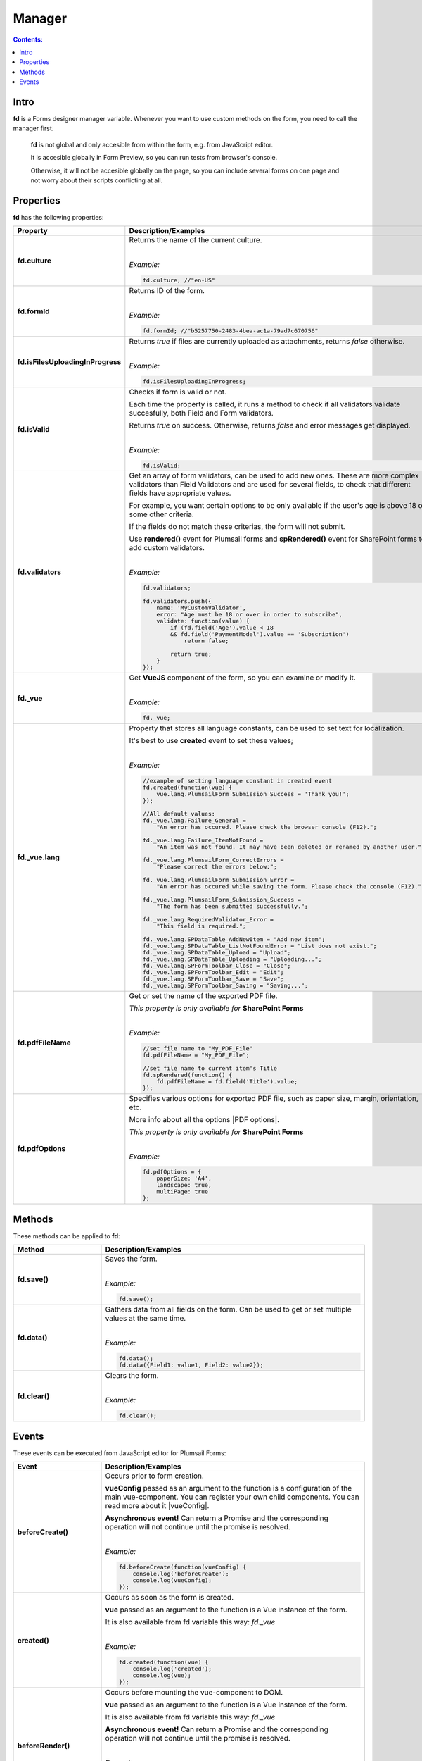 Manager
==================================================

.. contents:: Contents:
 :local:
 :depth: 1
 
Intro
--------------------------------------------------
**fd** is a Forms designer manager variable. Whenever you want to use custom methods on the form, you need to call the manager first. 

 **fd** is not global and only accesible from within the form, e.g. from JavaScript editor. 

 It is accesible globally in Form Preview, so you can run tests from browser's console.

 Otherwise, it will not be accesible globally on the page, so you can include several forms on one page and not worry about their scripts conflicting at all.

Properties
--------------------------------------------------
**fd** has the following properties:

.. list-table::
    :header-rows: 1
    :widths: 10 30

    *   -   Property
        -   Description/Examples
    *   -   **fd.culture**

        -   Returns the name of the current culture.
            
            |

            *Example:*
            
            .. code-block:: javascript

                fd.culture; //"en-US"

    *   -   **fd.formId**
        -   Returns ID of the form.
            
            |

            *Example:*
            
            .. code-block:: javascript

                fd.formId; //"b5257750-2483-4bea-ac1a-79ad7c670756"

    *   -   **fd.isFilesUploadingInProgress**

        -   Returns *true* if files are currently uploaded as attachments, returns *false* otherwise.
            
            |

            *Example:*
            
            .. code-block:: javascript

                fd.isFilesUploadingInProgress;

    *   -   **fd.isValid**

        -   Checks if form is valid or not. 
            
            Each time the property is called, it runs a method to check if all validators validate succesfully, both Field and Form validators.

            Returns *true* on success. Otherwise, returns *false* and error messages get displayed.
            
            |

            *Example:*
            
            .. code-block:: javascript

                fd.isValid;

    *   -   **fd.validators**
    
        -   Get an array of form validators, can be used to add new ones.
            These are more complex validators than Field Validators and are used for several fields, to check that different fields have appropriate values.

            For example, you want certain options to be only available if the user's age is above 18 or some other criteria.

            If the fields do not match these criterias, the form will not submit.

            Use **rendered()** event for Plumsail forms and **spRendered()** event for SharePoint forms to add custom validators.
            
            |

            *Example:*
            
            .. code-block:: javascript

                fd.validators;

                fd.validators.push({
                    name: 'MyCustomValidator',
                    error: "Age must be 18 or over in order to subscribe",
                    validate: function(value) {
                        if (fd.field('Age').value < 18 
                        && fd.field('PaymentModel').value == 'Subscription')
                            return false;
                            
                        return true;
                    }
                });

    *   -   **fd._vue**

        -   Get **VueJS** component of the form, so you can examine or modify it.
            
            |

            *Example:*
            
            .. code-block:: javascript

                fd._vue;

    *   -   **fd._vue.lang**

        -   Property that stores all language constants, can be used to set text for localization.

            It's best to use **created** event to set these values;
            
            |

            *Example:*
            
            .. code-block:: javascript

                //example of setting language constant in created event
                fd.created(function(vue) {
                    vue.lang.PlumsailForm_Submission_Success = 'Thank you!';
                });

                //All default values:
                fd._vue.lang.Failure_General = 
                    "An error has occured. Please check the browser console (F12).";

                fd._vue.lang.Failure_ItemNotFound = 
                    "An item was not found. It may have been deleted or renamed by another user.";

                fd._vue.lang.PlumsailForm_CorrectErrors = 
                    "Please correct the errors below:";

                fd._vue.lang.PlumsailForm_Submission_Error = 
                    "An error has occured while saving the form. Please check the console (F12).";

                fd._vue.lang.PlumsailForm_Submission_Success = 
                    "The form has been submitted successfully.";

                fd._vue.lang.RequiredValidator_Error = 
                    "This field is required.";
                    
                fd._vue.lang.SPDataTable_AddNewItem = "Add new item";
                fd._vue.lang.SPDataTable_ListNotFoundError = "List does not exist.";
                fd._vue.lang.SPDataTable_Upload = "Upload";
                fd._vue.lang.SPDataTable_Uploading = "Uploading...";
                fd._vue.lang.SPFormToolbar_Close = "Close";
                fd._vue.lang.SPFormToolbar_Edit = "Edit";
                fd._vue.lang.SPFormToolbar_Save = "Save";
                fd._vue.lang.SPFormToolbar_Saving = "Saving...";

    *   -   **fd.pdfFileName**

        -   Get or set the name of the exported PDF file.

            *This property is only available for* **SharePoint Forms** 
            
            |

            *Example:*
            
            .. code-block:: javascript
                
                //set file name to "My_PDF_File"
                fd.pdfFileName = "My_PDF_File";

                //set file name to current item's Title
                fd.spRendered(function() {
                    fd.pdfFileName = fd.field('Title').value;    
                });

    *   -   **fd.pdfOptions**

        -   Specifies various options for exported PDF file, such as paper size, margin, orientation, etc.

            More info about all the options |PDF options|.

            *This property is only available for* **SharePoint Forms**
            
            |

            *Example:*
            
            .. code-block:: javascript

                fd.pdfOptions = {
                    paperSize: 'A4',
                    landscape: true,
                    multiPage: true
                };

.. |PDF options| raw:: html

    <a href="https://docs.telerik.com/kendo-ui/framework/drawing/pdf-output#configuration-PDF" target="_blank">here</a>


Methods
--------------------------------------------------
These methods can be applied to **fd**:

.. list-table::
    :header-rows: 1
    :widths: 10 30
        
    *   -   Method
        -   Description/Examples
    *   -   **fd.save()**
        -   Saves the form.
            
            |

            *Example:*
            
            .. code-block:: javascript

                fd.save();
                
    *   -   **fd.data()**
        -   Gathers data from all fields on the form. Can be used to get or set multiple values at the same time.
            
            |

            *Example:*
            
            .. code-block:: javascript

                fd.data();
                fd.data({Field1: value1, Field2: value2});

    *   -   **fd.clear()**
        -   Clears the form.
            
            |

            *Example:*
            
            .. code-block:: javascript

                fd.clear();

.. _js-events:

Events
--------------------------------------------------
These events can be executed from JavaScript editor for Plumsail Forms:

.. list-table::
    :header-rows: 1
    :widths: 10 30
        
    *   -   Event
        -   Description/Examples
    *   -   **beforeCreate()**
        -   Occurs prior to form creation.
        
            **vueConfig** passed as an argument to the function is a configuration of the main vue-component. You can register your own child components.
            You can read more about it |vueConfig|.

            **Asynchronous event!**  Can return a Promise and the corresponding operation will not continue until the promise is resolved.
            
            |

            *Example:*
            
            .. code-block:: javascript

                fd.beforeCreate(function(vueConfig) {
                    console.log('beforeCreate');
                    console.log(vueConfig);
                });

    *   -   **created()**
        -   Occurs as soon as the form is created.

            **vue** passed as an argument to the function is a Vue instance of the form. 
            
            It is also available from fd variable this way: *fd._vue*
            
            |

            *Example:*
            
            .. code-block:: javascript

                fd.created(function(vue) {
                    console.log('created');
                    console.log(vue);
                });

    *   -   **beforeRender()**
        -   Occurs before mounting the vue-component to DOM.

            **vue** passed as an argument to the function is a Vue instance of the form. 
            
            It is also available from fd variable this way: *fd._vue*

            **Asynchronous event!**  Can return a Promise and the corresponding operation will not continue until the promise is resolved.
            
            |

            *Example:*
            
            .. code-block:: javascript

                fd.beforeRender(function(vue) {
                    console.log('beforeRender');
                    console.log(vue);
                });

    *   -   **spBeforeRender()**
        -   Occurs before mounting the vue-component to DOM.

            **сtx** passed as an argument to the function is a SharePoint form context. 

            **Asynchronous event!**  Can return a Promise and the corresponding operation will not continue until the promise is resolved.

            *Note:* This event is exclusive to SharePoint Forms and occurs after **beforeRender()**. 
            
            For Plumsail Forms, use **beforeRender()**.
            
            |

            *Example:*
            
            .. code-block:: javascript

                fd.spBeforeRender(function(ctx) {
                    console.log('spBeforeRender');
                    console.log(ctx);
                });
    
    *   -   **rendered()**
        -   Occurs after mounting the vue-component to DOM.

            **Best place to run your JavaScript** since all elements are already built and rendered.

            **vue** passed as an argument to the function is a Vue instance of the form. 
            
            It is also available from fd variable this way: *fd._vue*
            
            |

            *Examples:*
            
            .. code-block:: javascript

                fd.rendered(function(vue) {
                    console.log('rendered');
                    console.log(vue);
                });

                fd.rendered(function(){
                    fd.validators.push({
                        name: 'MyCustomValidator',
                        error: '"To" must be greater or the same as "From".',
                        validate: function(value) {
                            if (fd.field('From').value >= fd.field('To').value)
                                return false;
                                
                            return true;
                        }
                    });
                });

    *   -   **spRendered()**
        -   Occurs after mounting the vue-component to DOM.

            **Best place to run your JavaScript** since all elements are already built and rendered.

            You can also use this event for fields that have custom **ready** event available.

            **vue** passed as an argument to the function is a Vue instance of the form. 
            
            It is also available from fd variable this way: *fd._vue*

            *Note:* This event is exclusive to SharePoint Forms and occurs after **rendered()**. 
            
            For Plumsail Forms, use **rendered()**.
            
            |

            *Example:*
            
            .. code-block:: javascript

                fd.spRendered(function(vue) {
                    console.log('rendered');
                    console.log(vue);
                });

                fd.spRendered(function() {
                    //simple fields are available
                    fd.field('Title').value = "New Title";

                    //can use ready event for complex fields
                    fd.field('Lookup').ready().then(function(field) {
                        console.log(field.value.LookupValue);
                    });
                });

    *   - **beforeSave()**
        -   Occurs before submitting the form.

            **data** passed as an argument to the function is an object representing user's input. 
            
            Keys are internal names of form fields, Values - user's input. Ex.:

            .. code-block:: javascript

                {
                    Field1: 'text'
                    DateTime1: new Date('2017-01-01')
                }

            Here, you can process form's data with code by yourself instead of sending it to the Flow. 
            
            For instance, you can send data directly to your web service or modify it somehow before it is processed by the Flow.

            **Asynchronous event!**  Can return a Promise and the corresponding operation will not continue until the promise is resolved.

            *Note:* This event is exclusive to Plumsail Forms. 
            
            For SharePoint Forms, use **spBeforeSave()**.
            
            |

            *Examples:*
            
            .. code-block:: javascript

                fd.beforeSave(function(data) {
                    console.log('beforeSave');
                    console.log(data);
                });

            Asynchronous:

            .. code-block:: javascript

                fd.beforeSave(function(data) {
                return new Promise(function(resolve) {
                        // loading extra data from external data sources
                        $.getJSON('https://mywebservice.contoso.com')
                            .then(function(result) {
                                data.additionalProperties = result;
                                resolve();
                            })
                    }); 
                });

    *   -  **spBeforeSave()**
        -   Occurs before submitting the form.

            **spForm** passed as an argument to the function is a SharePoint client form.

            **Asynchronous event!**  Can return a Promise and the corresponding operation will not continue until the promise is resolved.

            *Note:* This event is exclusive to SharePoint Forms and occurs after **beforeSave()**.
            
            For Plumsail Forms, use **beforeSave()**.
            
            |

            *Example:*
            
            .. code-block:: javascript

                fd.spBeforeSave(function(spForm) {
                    console.log('spBeforeSave');
                    console.log(spForm);
                });


    *   -   **saved()**
        -   Occurs after the data is sent to the Flow.

            Can be used to display confirmation message after the form is saved or perform some other actions.
            
            |

            *Example:*
            
            .. code-block:: javascript

                fd.saved(function() {
                    console.log('saved');
                });

    *   - **spSaved()**
        -   Occurs after the form is submitted.

            **result** passed as an argument to the function is an object containing additional fields of the SharePoint item: 
            
            *Id*, 
            
            *ItemUrl* (for documents and document sets), 
            
            *RedirectUrl* - URL of a page where a user will be redirected after saving. 
            
            This object can be changed.

            *Note:* This event is exclusive to SharePoint Forms. 
            
            For Plumsail Forms, use **saved()**.
            
            |

            *Example:*
            
            .. code-block:: javascript

                fd.spSaved(function(result) {
                    console.log('spSaved');
                    console.log(result);
                });
    
    
.. |vueConfig| raw:: html

    <a href="https://vuejs.org/v2/guide/instance.html" target="_blank">here</a>